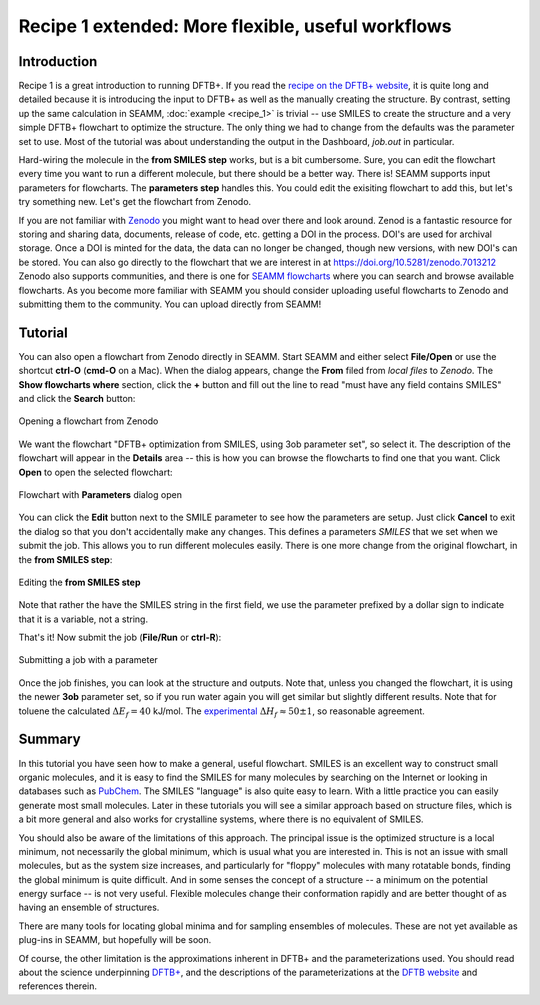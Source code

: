 --------------------------------------------------
Recipe 1 extended: More flexible, useful workflows
--------------------------------------------------

Introduction
------------
Recipe 1 is a great introduction to running DFTB+. If you read the `recipe on the DFTB+
website <https://dftbplus-recipes.readthedocs.io/en/latest/basics/firstcalc.html>`_, it
is quite long and detailed because it is introducing the input to DFTB+ as well as the
manually creating the structure. By contrast, setting up the same calculation in SEAMM,
:doc:`example <recipe_1>` is trivial -- use SMILES to create the structure and a very
simple DFTB+ flowchart to optimize the structure. The only thing we had to change from
the defaults was the parameter set to use. Most of the tutorial was about understanding
the output in the Dashboard, `job.out` in particular.

Hard-wiring the molecule in the **from SMILES step** works, but is a bit
cumbersome. Sure, you can edit the flowchart every time you want to run a different
molecule, but there should be a better way. There is! SEAMM supports input parameters
for flowcharts. The **parameters step** handles this. You could edit the exisiting
flowchart to add this, but let's try something new. Let's get the flowchart from Zenodo.

If you are not familiar with `Zenodo <https://zenodo.org>`_ you might want to head over
there and look around. Zenod is a fantastic resource for storing and sharing data,
documents, release of code, etc. getting a DOI in the process. DOI's are used for
archival storage. Once a DOI is minted for the data, the data can no longer be changed,
though new versions, with new DOI's can be stored. You can also go directly to the
flowchart that we are interest in at https://doi.org/10.5281/zenodo.7013212 Zenodo also
supports communities, and there is one for `SEAMM flowcharts
<https://zenodo.org/communities/seamm-flowcharts>`_ where you can search and browse
available flowcharts. As you become more familiar with SEAMM you should consider
uploading useful flowcharts to Zenodo and submitting them to the community. You can
upload directly from SEAMM!

Tutorial
--------

You can also open a flowchart from Zenodo directly in SEAMM. Start SEAMM and either
select **File/Open** or use the shortcut **ctrl-O** (**cmd-O** on a Mac). When the
dialog appears, change the **From** filed from *local files* to *Zenodo*. The **Show
flowcharts where** section, click the **+** button and fill out the line to read "must
have any field contains SMILES" and click the **Search** button:

.. figure:: images/recipe_1_extended_zenodo.png
   :align: center
   :alt: Opening a flowchart from Zenodo
   
   Opening a flowchart from Zenodo

We want the flowchart "DFTB+ optimization from SMILES, using 3ob parameter set", so
select it. The description of the flowchart will appear in the **Details** area -- this
is how you can browse the flowcharts to find one that you want. Click **Open** to open
the selected flowchart:

.. figure:: images/recipe_1_extended_parameters.png
   :align: center
   :alt: Flowchart with **Parameters** dialog open
   
   Flowchart with **Parameters** dialog open

You can click the **Edit** button next to the SMILE parameter to see how the parameters
are setup. Just click **Cancel** to exit the dialog so that you don't accidentally make
any changes. This defines a parameters *SMILES* that we set when we submit the job. This
allows you to run different molecules easily. There is one more change from the original
flowchart, in the **from SMILES step**:

.. figure:: images/recipe_1_extended_from_smiles.png
   :align: center
   :alt: Editing the **from SMILES step**
   
   Editing the **from SMILES step**

Note that rather the have the SMILES string in the first field, we use the parameter
prefixed by a dollar sign to indicate that it is a variable, not a string.

That's it! Now submit the job (**File/Run** or **ctrl-R**):

.. figure:: images/recipe_1_extended_submit.png
   :align: center
   :alt: Submitting the job with a parameter
   
   Submitting a job with a parameter

Once the job finishes, you can look at the structure and outputs. Note that, unless you
changed the flowchart, it is using the newer **3ob** parameter set, so if you run water
again you will get similar but slightly different results. Note that for toluene the
calculated :math:`ΔE_f = 40` kJ/mol. The `experimental
<https://webbook.nist.gov/cgi/cbook.cgi?ID=C108883&Units=SI&Mask=1#Thermo-Gas>`_
:math:`ΔH_f ≈ 50 ± 1`, so reasonable agreement.

Summary
-------
In this tutorial you have seen how to make a general, useful flowchart. SMILES is an
excellent way to construct small organic molecules, and it is easy to find the SMILES
for many molecules by searching on the Internet or looking in databases such as `PubChem
<https://pubchem.ncbi.nlm.nih.gov>`_. The SMILES "language" is also quite easy to
learn. With a little practice you can easily generate most small molecules. Later in
these tutorials you will see a similar approach based on structure files, which is a bit
more general and also works for crystalline systems, where there is no equivalent of
SMILES.

You should also be aware of the limitations of this approach. The principal issue is the
optimized structure is a local minimum, not necessarily the global minimum, which is
usual what you are interested in. This is not an issue with small molecules, but as the
system size increases, and particularly for "floppy" molecules with many rotatable
bonds, finding the global minimum is quite difficult. And in some senses the concept of
a structure -- a minimum on the potential energy surface -- is not very useful. Flexible
molecules change their conformation rapidly and are better thought of as having an
ensemble of structures.

There are many tools for locating global minima and for sampling ensembles of
molecules. These are not yet available as plug-ins in SEAMM, but hopefully will be
soon.

Of course, the other limitation is the approximations inherent in DFTB+ and the
parameterizations used. You should read about the science underpinning `DFTB+
<https://dftbplus.org/about-dftb>`_, and the descriptions of the parameterizations at
the `DFTB website <https://dftb.org/parameters/download>`_ and references therein.

